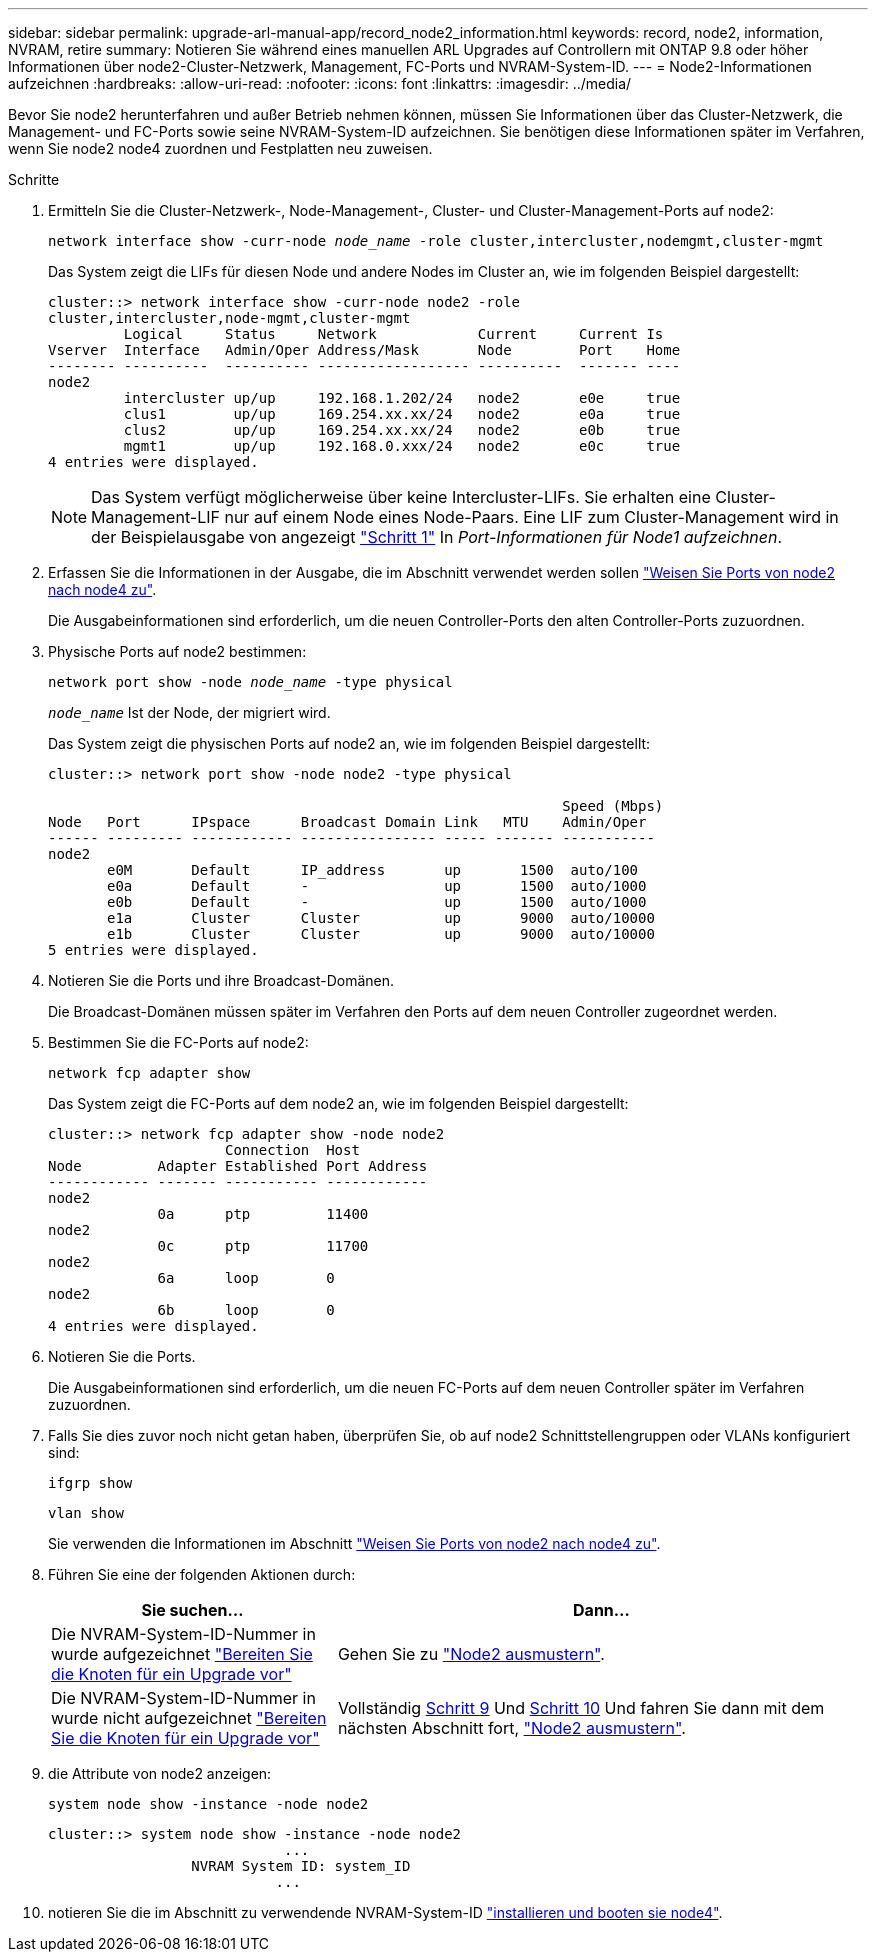 ---
sidebar: sidebar 
permalink: upgrade-arl-manual-app/record_node2_information.html 
keywords: record, node2, information, NVRAM, retire 
summary: Notieren Sie während eines manuellen ARL Upgrades auf Controllern mit ONTAP 9.8 oder höher Informationen über node2-Cluster-Netzwerk, Management, FC-Ports und NVRAM-System-ID. 
---
= Node2-Informationen aufzeichnen
:hardbreaks:
:allow-uri-read: 
:nofooter: 
:icons: font
:linkattrs: 
:imagesdir: ../media/


[role="lead"]
Bevor Sie node2 herunterfahren und außer Betrieb nehmen können, müssen Sie Informationen über das Cluster-Netzwerk, die Management- und FC-Ports sowie seine NVRAM-System-ID aufzeichnen. Sie benötigen diese Informationen später im Verfahren, wenn Sie node2 node4 zuordnen und Festplatten neu zuweisen.

.Schritte
. Ermitteln Sie die Cluster-Netzwerk-, Node-Management-, Cluster- und Cluster-Management-Ports auf node2:
+
`network interface show -curr-node _node_name_ -role cluster,intercluster,nodemgmt,cluster-mgmt`

+
Das System zeigt die LIFs für diesen Node und andere Nodes im Cluster an, wie im folgenden Beispiel dargestellt:

+
[listing]
----
cluster::> network interface show -curr-node node2 -role
cluster,intercluster,node-mgmt,cluster-mgmt
         Logical     Status     Network            Current     Current Is
Vserver  Interface   Admin/Oper Address/Mask       Node        Port    Home
-------- ----------  ---------- ------------------ ----------  ------- ----
node2
         intercluster up/up     192.168.1.202/24   node2       e0e     true
         clus1        up/up     169.254.xx.xx/24   node2       e0a     true
         clus2        up/up     169.254.xx.xx/24   node2       e0b     true
         mgmt1        up/up     192.168.0.xxx/24   node2       e0c     true
4 entries were displayed.
----
+

NOTE: Das System verfügt möglicherweise über keine Intercluster-LIFs. Sie erhalten eine Cluster-Management-LIF nur auf einem Node eines Node-Paars. Eine LIF zum Cluster-Management wird in der Beispielausgabe von angezeigt link:record_node1_information.html#step1["Schritt 1"] In _Port-Informationen für Node1 aufzeichnen_.

. Erfassen Sie die Informationen in der Ausgabe, die im Abschnitt verwendet werden sollen link:map_ports_node2_node4.html["Weisen Sie Ports von node2 nach node4 zu"].
+
Die Ausgabeinformationen sind erforderlich, um die neuen Controller-Ports den alten Controller-Ports zuzuordnen.

. Physische Ports auf node2 bestimmen:
+
`network port show -node _node_name_ -type physical` +

+
`_node_name_` Ist der Node, der migriert wird.

+
Das System zeigt die physischen Ports auf node2 an, wie im folgenden Beispiel dargestellt:

+
[listing]
----
cluster::> network port show -node node2 -type physical

                                                             Speed (Mbps)
Node   Port      IPspace      Broadcast Domain Link   MTU    Admin/Oper
------ --------- ------------ ---------------- ----- ------- -----------
node2
       e0M       Default      IP_address       up       1500  auto/100
       e0a       Default      -                up       1500  auto/1000
       e0b       Default      -                up       1500  auto/1000
       e1a       Cluster      Cluster          up       9000  auto/10000
       e1b       Cluster      Cluster          up       9000  auto/10000
5 entries were displayed.
----
. Notieren Sie die Ports und ihre Broadcast-Domänen.
+
Die Broadcast-Domänen müssen später im Verfahren den Ports auf dem neuen Controller zugeordnet werden.

. Bestimmen Sie die FC-Ports auf node2:
+
`network fcp adapter show`

+
Das System zeigt die FC-Ports auf dem node2 an, wie im folgenden Beispiel dargestellt:

+
[listing]
----
cluster::> network fcp adapter show -node node2
                     Connection  Host
Node         Adapter Established Port Address
------------ ------- ----------- ------------
node2
             0a      ptp         11400
node2
             0c      ptp         11700
node2
             6a      loop        0
node2
             6b      loop        0
4 entries were displayed.
----
. Notieren Sie die Ports.
+
Die Ausgabeinformationen sind erforderlich, um die neuen FC-Ports auf dem neuen Controller später im Verfahren zuzuordnen.

. Falls Sie dies zuvor noch nicht getan haben, überprüfen Sie, ob auf node2 Schnittstellengruppen oder VLANs konfiguriert sind:
+
`ifgrp show`

+
`vlan show`

+
Sie verwenden die Informationen im Abschnitt link:map_ports_node2_node4.html["Weisen Sie Ports von node2 nach node4 zu"].

. Führen Sie eine der folgenden Aktionen durch:
+
[cols="35,65"]
|===
| Sie suchen... | Dann... 


| Die NVRAM-System-ID-Nummer in wurde aufgezeichnet link:prepare_nodes_for_upgrade.html["Bereiten Sie die Knoten für ein Upgrade vor"] | Gehen Sie zu link:retire_node2.html["Node2 ausmustern"]. 


| Die NVRAM-System-ID-Nummer in wurde nicht aufgezeichnet link:prepare_nodes_for_upgrade.html["Bereiten Sie die Knoten für ein Upgrade vor"] | Vollständig <<man_record_2_step9,Schritt 9>> Und <<man_record_2_step10,Schritt 10>> Und fahren Sie dann mit dem nächsten Abschnitt fort, link:retire_node2.html["Node2 ausmustern"]. 
|===
. [[man_record_2_steep9]]die Attribute von node2 anzeigen:
+
`system node show -instance -node node2`

+
[listing]
----
cluster::> system node show -instance -node node2
                            ...
                 NVRAM System ID: system_ID
                           ...
----
. [[man_record_2_steep10]]notieren Sie die im Abschnitt zu verwendende NVRAM-System-ID link:install_boot_node4.html["installieren und booten sie node4"].

